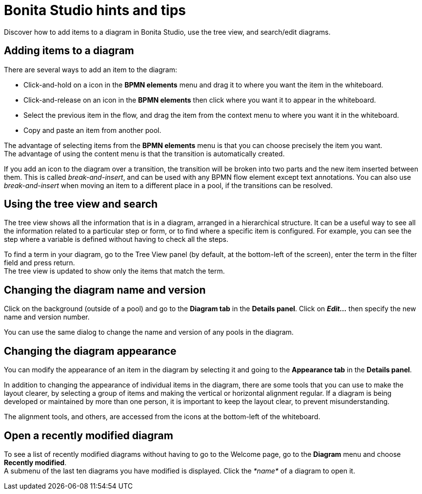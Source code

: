 = Bonita Studio hints and tips
:description: Discover how to add items to a diagram in Bonita Studio, use the tree view, and search/edit diagrams.

Discover how to add items to a diagram in Bonita Studio, use the tree view, and search/edit diagrams.

== Adding items to a diagram

There are several ways to add an item to the diagram:

* Click-and-hold on a icon in the *BPMN elements* menu and drag it to where you want the item in the whiteboard.
* Click-and-release on an icon in the *BPMN elements* then click where you want it to appear in the whiteboard.
* Select the previous item in the flow, and drag the item from the context menu to where you want it in the whiteboard.
* Copy and paste an item from another pool.

The advantage of selecting items from the *BPMN elements* menu is that you can choose precisely the item you want. +
The advantage of using the content menu is that the transition is automatically created.

If you add an icon to the diagram over a transition, the transition will be broken into two parts and the new item inserted between them. This is called _break-and-insert_, and can be used with any BPMN flow element except text annotations. You can also use _break-and-insert_ when moving an item to a different place in a pool, if the transitions can be resolved.

== Using the tree view and search

The tree view shows all the information that is in a diagram, arranged in a hierarchical structure. It can be a useful way to see all the information related to a particular step or form, or to find where a specific item is configured. For example, you can see the step where a variable is defined without having to check all the steps.

To find a term in your diagram, go to the Tree View panel (by default, at the bottom-left of the screen), enter the term in the filter field and press return. +
The tree view is updated to show only the items that match the term.

== Changing the diagram name and version

Click on the background (outside of a pool) and go to the *Diagram tab* in the *Details panel*. Click on *_Edit..._* then specify the new name and version number.

You can use the same dialog to change the name and version of any pools in the diagram.

== Changing the diagram appearance

You can modify the appearance of an item in the diagram by selecting it and going to the *Appearance tab* in the *Details panel*.

In addition to changing the appearance of individual items in the diagram, there are some tools that you can use to make the layout clearer, by selecting a group of items and making the vertical or horizontal alignment regular. If a diagram is being developed or maintained by more than one person, it is important to keep the layout clear, to prevent misunderstanding.

The alignment tools, and others, are accessed from the icons at the bottom-left of the whiteboard.

== Open a recently modified diagram

To see a list of recently modified diagrams without having to go to the Welcome page, go to the *Diagram* menu and choose *Recently modified*. +
A submenu of the last ten diagrams you have modified is displayed. Click the _*name*_ of a diagram to open it.

